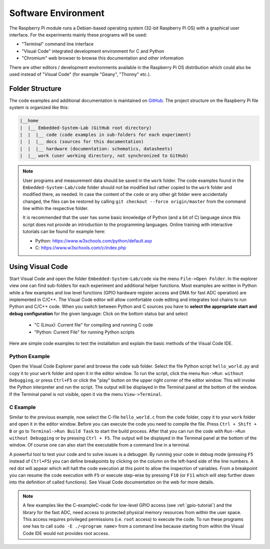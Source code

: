 ============================
Software Environment
============================

The Raspberry Pi module runs a Debian-based operating system (32-bit Raspberry Pi OS) with a graphical user interface. For the experiments mainly these programs will be used:

- "Terminal" command line interface
- "Visual Code" integrated development environment for C and Python
- "Chromium" web browser to browse this documentation and other information

There are other editors / development environments available in the Raspberry Pi OS distribution which could also be used instead of "Visual Code" (for example "Geany", "Thonny" etc.).

Folder Structure
================

The code examples and additional documentation is maintained on  `GitHub <https://github.com/silab-bonn/Embedded-System-Lab>`_. The project structure on the Raspberry Pi file system is organized like this:

.. code-block:: text

 |__home
 |  |__ Embedded-System-Lab (GitHub root directory)
 |  |  |__ code (code examples in sub-folders for each experiment)
 |  |  |__ docs (sources for this documentation)
 |  |  |__ hardware (documentation: schematics, datasheets)
 |  |__ work (user working directory, not synchronized to GitHub)



 
.. note:: 
 User programs and measurement data should be saved in the ``work`` folder. The code examples found in the ``Embedded-System-Lab/code`` folder should not be modified but rather copied to the ``work`` folder and modified there, as needed. In case the content of the ``code`` or any other git folder were accidentally changed, the files can be restored by calling ``git checkout --force origin/master`` from the command line within the respective folder.
 
 It is recommended that the user has some basic knowledge of Python (and a bit of C) language since this script does not provide an introduction to the programming languages. Online training with interactive tutorials can be found for example here:

 - Python: https://www.w3schools.com/python/default.asp
 - C: https://www.w3schools.com/c/index.php


Using Visual Code
=================
Start Visual Code and open the folder ``Embedded-System-Lab/code`` via the menu ``File->Open Folder``. In the explorer view one can find sub-folders for each experiment and additional helper functions. Most examples are written in Python while a few examples and low level functions (GPIO hardware register access and DMA for fast ADC operation) are implemented in C/C++. The Visual Code editor will allow comfortable code editing and integrates tool chains to run Python and C/C++ code. When you switch between Python and C sources you have to **select the appropriate start and debug configuration** for the given language: Click on the bottom status bar and select

 - "C (Linux): Current file" for compiling and running C code
 - "Python: Current File" for running Python scripts

Here are simple code examples to test the installation and explain the basic methods of the Visual Code IDE.

Python Example
--------------
Open the Visual Code Explorer panel and browse the ``code`` sub folder. Select the file Python script ``hello_world.py`` and copy it to your ``work`` folder and open it in the editor window. To run the script, click the menu ``Run->Run without Debugging``, or press ``Ctrl+F5`` or click the "play" button on the upper right corner of the editor window. This will invoke the Python interpreter and run the script. The output will be displayed in the Terminal panel at the bottom of the window. If the Terminal panel is not visible, open it via the menu ``View->Terminal``.

C Example
---------
Similar to the previous example, now select the C-file ``hello_world.c`` from the ``code`` folder, copy it to your ``work`` folder and open it in the editor window. Before you can execute the code you need to compile the file. Press ``Ctrl + Shift + B`` or go to ``Terminal->Run Build Task`` to start the build process. After that you can run the code with ``Run->Run without Debugging`` or by pressing ``Ctrl + F5``. The output will be displayed in the Terminal panel at the bottom of the window. Of course one can also start the executable from a command line in a terminal.

A powerful tool to test your code and to solve issues is a debugger. By running your code in debug mode (pressing ``F5`` instead of ``Ctrl+F5``) you can define breakpoints by clicking on the column on the left-hand side of the line numbers. A red dot will appear which will halt the code execution at this point to allow the inspection of variables. From a breakpoint you can resume the code execution with ``F5`` or execute step-wise by pressing ``F10`` (or ``F11`` which will step further down into the definition of called functions). See Visual Code documentation on the web for more details.

.. note::

  A few examples like the C-exampleC-code for low-level GPIO access (see :ref:`gpio-tutorial`) and the library for the fast ADC, need access to protected physical memory resources from within the user space. This access requires privileged permissions (i.e. ``root`` access) to execute the code. To run these programs one has to call ``sudo -E ./<program name>`` from a command line because starting from within the Visual Code IDE would not provides root access.  
